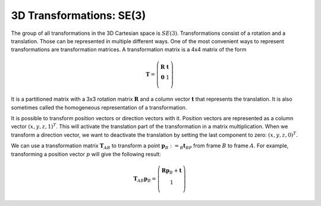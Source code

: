 =========================
3D Transformations: SE(3)
=========================

The group of all transformations in the 3D Cartesian space is :math:`SE(3)`.
Transformations consist of a rotation and a translation. Those can be
represented in multiple different ways. One of the most convenient ways
to represent transformations are transformation matrices.
A transformation matrix is a 4x4 matrix of the form

.. math::

    \boldsymbol T =
    \left( \begin{array}{cc}
        \boldsymbol R & \boldsymbol t\\
        \boldsymbol 0 & 1\\
    \end{array} \right)

It is a partitioned matrix with a 3x3 rotation matrix :math:`\boldsymbol R`
and a column vector :math:`\boldsymbol t` that represents the translation.
It is also sometimes called the homogeneous representation of a transformation.

It is possible to transform position vectors or direction vectors with it.
Position vectors are represented as a column vector
:math:`\left( x,y,z,1 \right)^T`.
This will activate the translation part of the transformation in a matrix
multiplication. When we transform a direction vector, we want to deactivate
the translation by setting the last component to zero:
:math:`\left( x,y,z,0 \right)^T`.

We can use a transformation matrix :math:`\boldsymbol T_{AB}` to transform a
point :math:`\boldsymbol{p}_B := _B\boldsymbol{t}_{BP}` from frame :math:`B`
to frame :math:`A`. For example, transforming a position vector :math:`p`
will give the following result:

.. math::

    \boldsymbol T_{AB} \boldsymbol p_B =
    \left( \begin{array}{cc}
        \boldsymbol R \boldsymbol p_B + \boldsymbol t\\
        1\\
    \end{array} \right)